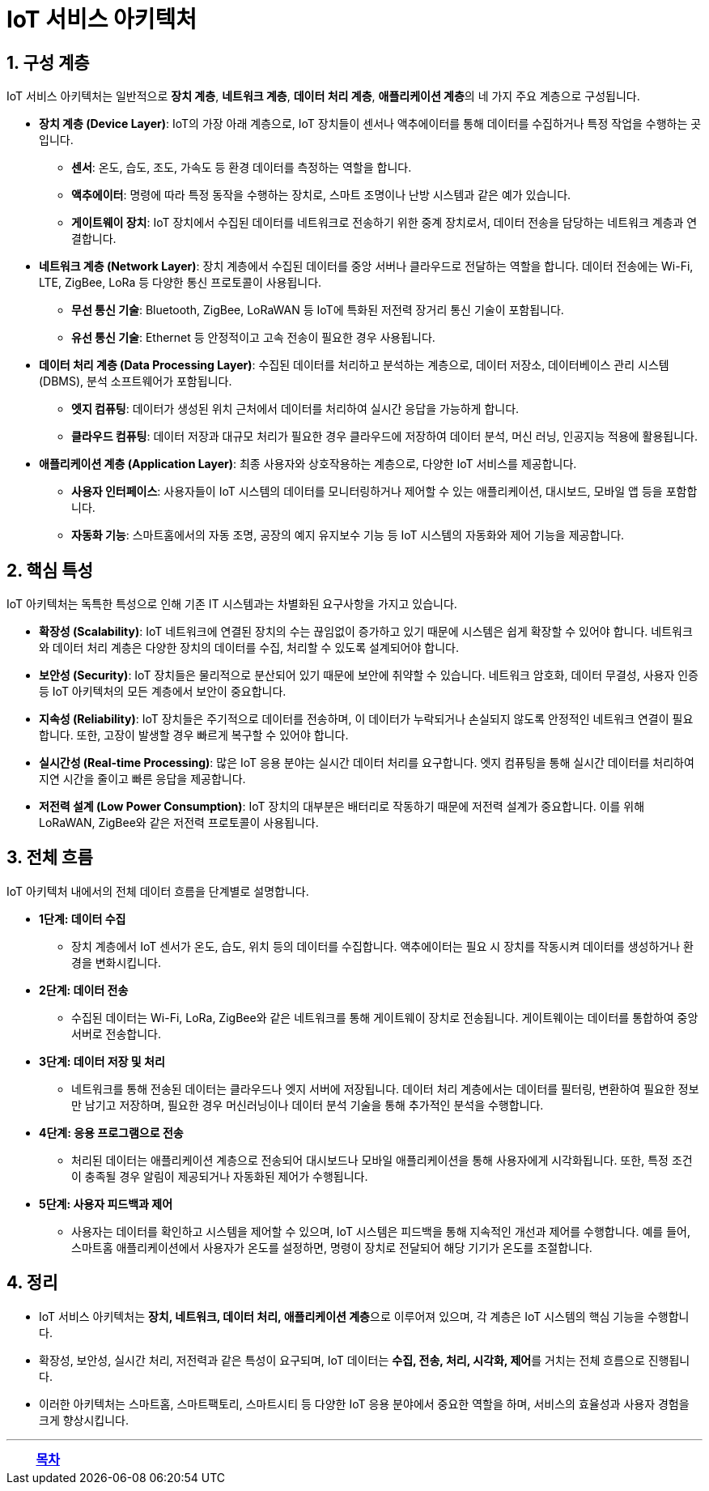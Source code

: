 = IoT 서비스 아키텍처

== 1. 구성 계층

IoT 서비스 아키텍처는 일반적으로 **장치 계층**, **네트워크 계층**, **데이터 처리 계층**, **애플리케이션 계층**의 네 가지 주요 계층으로 구성됩니다.

* **장치 계층 (Device Layer)**: IoT의 가장 아래 계층으로, IoT 장치들이 센서나 액추에이터를 통해 데이터를 수집하거나 특정 작업을 수행하는 곳입니다.
** **센서**: 온도, 습도, 조도, 가속도 등 환경 데이터를 측정하는 역할을 합니다.
** **액추에이터**: 명령에 따라 특정 동작을 수행하는 장치로, 스마트 조명이나 난방 시스템과 같은 예가 있습니다.
** **게이트웨이 장치**: IoT 장치에서 수집된 데이터를 네트워크로 전송하기 위한 중계 장치로서, 데이터 전송을 담당하는 네트워크 계층과 연결합니다.

* **네트워크 계층 (Network Layer)**: 장치 계층에서 수집된 데이터를 중앙 서버나 클라우드로 전달하는 역할을 합니다. 데이터 전송에는 Wi-Fi, LTE, ZigBee, LoRa 등 다양한 통신 프로토콜이 사용됩니다.
** **무선 통신 기술**: Bluetooth, ZigBee, LoRaWAN 등 IoT에 특화된 저전력 장거리 통신 기술이 포함됩니다.
** **유선 통신 기술**: Ethernet 등 안정적이고 고속 전송이 필요한 경우 사용됩니다.

* **데이터 처리 계층 (Data Processing Layer)**: 수집된 데이터를 처리하고 분석하는 계층으로, 데이터 저장소, 데이터베이스 관리 시스템(DBMS), 분석 소프트웨어가 포함됩니다.
** **엣지 컴퓨팅**: 데이터가 생성된 위치 근처에서 데이터를 처리하여 실시간 응답을 가능하게 합니다.
** **클라우드 컴퓨팅**: 데이터 저장과 대규모 처리가 필요한 경우 클라우드에 저장하여 데이터 분석, 머신 러닝, 인공지능 적용에 활용됩니다.

* **애플리케이션 계층 (Application Layer)**: 최종 사용자와 상호작용하는 계층으로, 다양한 IoT 서비스를 제공합니다.
** **사용자 인터페이스**: 사용자들이 IoT 시스템의 데이터를 모니터링하거나 제어할 수 있는 애플리케이션, 대시보드, 모바일 앱 등을 포함합니다.
** **자동화 기능**: 스마트홈에서의 자동 조명, 공장의 예지 유지보수 기능 등 IoT 시스템의 자동화와 제어 기능을 제공합니다.

== 2. 핵심 특성

IoT 아키텍처는 독특한 특성으로 인해 기존 IT 시스템과는 차별화된 요구사항을 가지고 있습니다.

* **확장성 (Scalability)**: IoT 네트워크에 연결된 장치의 수는 끊임없이 증가하고 있기 때문에 시스템은 쉽게 확장할 수 있어야 합니다. 네트워크와 데이터 처리 계층은 다양한 장치의 데이터를 수집, 처리할 수 있도록 설계되어야 합니다.

* **보안성 (Security)**: IoT 장치들은 물리적으로 분산되어 있기 때문에 보안에 취약할 수 있습니다. 네트워크 암호화, 데이터 무결성, 사용자 인증 등 IoT 아키텍처의 모든 계층에서 보안이 중요합니다.

* **지속성 (Reliability)**: IoT 장치들은 주기적으로 데이터를 전송하며, 이 데이터가 누락되거나 손실되지 않도록 안정적인 네트워크 연결이 필요합니다. 또한, 고장이 발생할 경우 빠르게 복구할 수 있어야 합니다.

* **실시간성 (Real-time Processing)**: 많은 IoT 응용 분야는 실시간 데이터 처리를 요구합니다. 엣지 컴퓨팅을 통해 실시간 데이터를 처리하여 지연 시간을 줄이고 빠른 응답을 제공합니다.

* **저전력 설계 (Low Power Consumption)**: IoT 장치의 대부분은 배터리로 작동하기 때문에 저전력 설계가 중요합니다. 이를 위해 LoRaWAN, ZigBee와 같은 저전력 프로토콜이 사용됩니다.

== 3. 전체 흐름

IoT 아키텍처 내에서의 전체 데이터 흐름을 단계별로 설명합니다.

* **1단계: 데이터 수집**
** 장치 계층에서 IoT 센서가 온도, 습도, 위치 등의 데이터를 수집합니다. 액추에이터는 필요 시 장치를 작동시켜 데이터를 생성하거나 환경을 변화시킵니다.

* **2단계: 데이터 전송**
** 수집된 데이터는 Wi-Fi, LoRa, ZigBee와 같은 네트워크를 통해 게이트웨이 장치로 전송됩니다. 게이트웨이는 데이터를 통합하여 중앙 서버로 전송합니다.

* **3단계: 데이터 저장 및 처리**
** 네트워크를 통해 전송된 데이터는 클라우드나 엣지 서버에 저장됩니다. 데이터 처리 계층에서는 데이터를 필터링, 변환하여 필요한 정보만 남기고 저장하며, 필요한 경우 머신러닝이나 데이터 분석 기술을 통해 추가적인 분석을 수행합니다.

* **4단계: 응용 프로그램으로 전송**
** 처리된 데이터는 애플리케이션 계층으로 전송되어 대시보드나 모바일 애플리케이션을 통해 사용자에게 시각화됩니다. 또한, 특정 조건이 충족될 경우 알림이 제공되거나 자동화된 제어가 수행됩니다.

* **5단계: 사용자 피드백과 제어**
** 사용자는 데이터를 확인하고 시스템을 제어할 수 있으며, IoT 시스템은 피드백을 통해 지속적인 개선과 제어를 수행합니다. 예를 들어, 스마트홈 애플리케이션에서 사용자가 온도를 설정하면, 명령이 장치로 전달되어 해당 기기가 온도를 조절합니다.

== 4. 정리

* IoT 서비스 아키텍처는 **장치, 네트워크, 데이터 처리, 애플리케이션 계층**으로 이루어져 있으며, 각 계층은 IoT 시스템의 핵심 기능을 수행합니다.
* 확장성, 보안성, 실시간 처리, 저전력과 같은 특성이 요구되며, IoT 데이터는 **수집, 전송, 처리, 시각화, 제어**를 거치는 전체 흐름으로 진행됩니다.
* 이러한 아키텍처는 스마트홈, 스마트팩토리, 스마트시티 등 다양한 IoT 응용 분야에서 중요한 역할을 하며, 서비스의 효율성과 사용자 경험을 크게 향상시킵니다.


---

[cols="1a,1a,1a",grid=none,frame=none]
|===
<s|
^s|link:../../README.md[목차]
>s|
|===